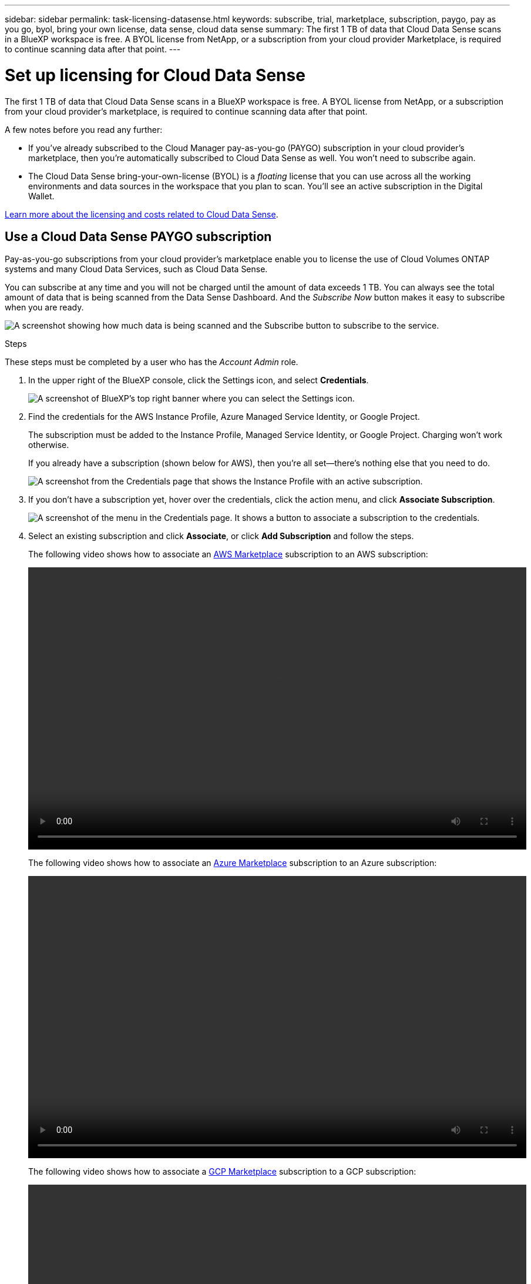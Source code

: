 ---
sidebar: sidebar
permalink: task-licensing-datasense.html
keywords: subscribe, trial, marketplace, subscription, paygo, pay as you go, byol, bring your own license, data sense, cloud data sense
summary: The first 1 TB of data that Cloud Data Sense scans in a BlueXP workspace is free. A BYOL license from NetApp, or a subscription from your cloud provider Marketplace, is required to continue scanning data after that point.
---

= Set up licensing for Cloud Data Sense
:hardbreaks:
:nofooter:
:icons: font
:linkattrs:
:imagesdir: ./media/

[.lead]
The first 1 TB of data that Cloud Data Sense scans in a BlueXP workspace is free. A BYOL license from NetApp, or a subscription from your cloud provider's marketplace, is required to continue scanning data after that point.

A few notes before you read any further:

* If you've already subscribed to the Cloud Manager pay-as-you-go (PAYGO) subscription in your cloud provider's marketplace, then you're automatically subscribed to Cloud Data Sense as well. You won’t need to subscribe again.
// You'll see an active subscription in the Digital Wallet.

* The Cloud Data Sense bring-your-own-license (BYOL) is a _floating_ license that you can use across all the working environments and data sources in the workspace that you plan to scan. You'll see an active subscription in the Digital Wallet.

link:concept-cloud-compliance.html#cost[Learn more about the licensing and costs related to Cloud Data Sense].

== Use a Cloud Data Sense PAYGO subscription

Pay-as-you-go subscriptions from your cloud provider's marketplace enable you to license the use of Cloud Volumes ONTAP systems and many Cloud Data Services, such as Cloud Data Sense.

You can subscribe at any time and you will not be charged until the amount of data exceeds 1 TB. You can always see the total amount of data that is being scanned from the Data Sense Dashboard. And the _Subscribe Now_ button makes it easy to subscribe when you are ready.

image:screenshot_compliance_subscribe.png[A screenshot showing how much data is being scanned and the Subscribe button to subscribe to the service.]

.Steps

These steps must be completed by a user who has the _Account Admin_ role.

. In the upper right of the BlueXP console, click the Settings icon, and select *Credentials*.
+
image:screenshot_settings_icon.gif[A screenshot of BlueXP's top right banner where you can select the Settings icon.]

. Find the credentials for the AWS Instance Profile, Azure Managed Service Identity, or Google Project.
+
The subscription must be added to the Instance Profile, Managed Service Identity, or Google Project. Charging won't work otherwise.
+
If you already have a subscription (shown below for AWS), then you're all set--there's nothing else that you need to do.
+
image:screenshot_profile_subscription.gif[A screenshot from the Credentials page that shows the Instance Profile with an active subscription.]

. If you don't have a subscription yet, hover over the credentials, click the action menu, and click *Associate Subscription*.
+
image:screenshot_add_subscription.gif["A screenshot of the menu in the Credentials page. It shows a button to associate a subscription to the credentials."]

. Select an existing subscription and click *Associate*, or click *Add Subscription* and follow the steps.
+
The following video shows how to associate an https://aws.amazon.com/marketplace/pp/prodview-oorxakq6lq7m4?sr=0-8&ref_=beagle&applicationId=AWSMPContessa[AWS Marketplace^] subscription to an AWS subscription:
+
video::video_subscribing_aws.mp4[width=848, height=480]
+
The following video shows how to associate an https://azuremarketplace.microsoft.com/en-us/marketplace/apps/netapp.cloud-manager?tab=Overview[Azure Marketplace^] subscription to an Azure subscription:
+
video::video_subscribing_azure.mp4[width=848, height=480]
+
The following video shows how to associate a https://console.cloud.google.com/marketplace/details/netapp-cloudmanager/cloud-manager?supportedpurview=project&rif_reserved[GCP Marketplace^] subscription to a GCP subscription:
+
video::video_subscribing_gcp.mp4[width=848, height=480]

== Use a Cloud Data Sense BYOL license

Bring-your-own licenses from NetApp provide 1-, 2-, or 3-year terms. The BYOL *Cloud Data Sense* license is a _floating_ license where the total capacity is shared among *all* of your working environments and data sources, making initial licensing and renewal easy.

If you don't have a Cloud Data Sense license, contact us to purchase one:

* mailto:ng-contact-data-sense@netapp.com?subject=Licensing[Send email to purchase a license].
* Click the chat icon in the lower-right of BlueXP to request a license.

Optionally, if you have an unassigned node-based license for Cloud Volumes ONTAP that you won't be using, you can convert it to a Cloud Data Sense license with the same dollar-equivalence and the same expiration date. https://docs.netapp.com/us-en/cloud-manager-cloud-volumes-ontap/task-manage-node-licenses.html#exchange-unassigned-node-based-licenses[Go here for details^].

You use the Digital Wallet page in BlueXP to manage Cloud Data Sense BYOL licenses. You can add new licenses and update existing licenses.

=== Obtain your Cloud Data Sense license file

After you have purchased your Cloud Data Sense license, you activate the license in BlueXP by entering the Cloud Data Sense serial number and NSS account, or by uploading the NLF license file. The steps below show how to get the NLF license file if you plan to use that method.

If you've deployed Cloud Data Sense on a host in an on-premises site that doesn’t have internet access, you'll need to obtain the license file from an internet-connected system. Activating the license using the serial number and NSS account is not available for dark site installations.

.Steps

. Sign in to the https://mysupport.netapp.com[NetApp Support Site^] and click *Systems > Software Licenses*.

. Enter your Cloud Data Sense license serial number.
+
image:screenshot_cloud_tiering_license_step1.gif[A screenshot that shows a table of licenses after searching by serial number.]

. Under *License Key*, click *Get NetApp License File*.

. Enter your BlueXP Account ID (this is called a Tenant ID on the support site) and click *Submit* to download the license file.
+
image:screenshot_cloud_tiering_license_step2.gif[A screenshot that shows the get license dialog box where you enter your tenant ID and then click Submit to download the license file.]
+
You can find your BlueXP Account ID by selecting the *Account* drop-down from the top of BlueXP, and then clicking *Manage Account* next to your account. Your Account ID is in the Overview tab.

=== Add Cloud Data Sense BYOL licenses to your account

After you purchase a Cloud Data Sense license for your BlueXP account, you need to add the license to BlueXP to use the Data Sense service.

.Steps

. From the BlueXP left navigation menu, click *Governance > Digital wallet* and then select the *Data Services Licenses* tab.

. Click *Add License*.

. In the _Add License_ dialog, enter the license information and click *Add License*:
+
* If you have the Data Sense license serial number and know your NSS account, select the *Enter Serial Number* option and enter that information.
+
If your NetApp Support Site account isn't available from the drop-down list, https://docs.netapp.com/us-en/cloud-manager-setup-admin/task-adding-nss-accounts.html[add the NSS account to BlueXP^].
* If you have the Data Sense license file (required when installed in a dark site), select the *Upload License File* option and follow the prompts to attach the file.
+
image:screenshot_services_license_add.png[A screenshot that shows the page to add the Cloud Data Sense BYOL license.]

.Result

BlueXP adds the license so that your Cloud Data Sense service is active.

=== Update a Cloud Data Sense BYOL license

If your licensed term is nearing the expiration date, or if your licensed capacity is reaching the limit, you'll be notified in Cloud Data Sense.

image:screenshot_services_license_expire_cc1.png[A screenshot that shows an expiring license in the Cloud Data Sense page.]

This status also appears in the Digital Wallet.

image:screenshot_services_license_expire_cc2.png[A screenshot that shows an expiring license in the Digital Wallet page.]

You can update your Cloud Data Sense license before it expires so that there is no interruption in your ability to access your scanned data.

.Steps

. Click the chat icon in the lower-right of BlueXP to request an extension to your term or additional capacity to your Cloud Data Sense license for the particular serial number. You can also mailto:ng-contact-data-sense@netapp.com?subject=Licensing[send an email to request an update to your license].
+
After you pay for the license and it is registered with the NetApp Support Site, BlueXP automatically updates the license in the Digital Wallet and the Data Services Licenses page will reflect the change in 5 to 10 minutes.

. If BlueXP can't automatically update the license (for example, when installed in a dark site), then you’ll need to manually upload the license file.
.. You can <<Obtain your Cloud Data Sense license file,obtain the license file from the NetApp Support Site>>.
.. On the Digital Wallet page in the _Data Services Licenses_ tab, click image:screenshot_horizontal_more_button.gif[More icon] for the service serial number you are updating, and click *Update License*.
+
image:screenshot_services_license_update.png[A screenshot of selecting the Update License button for a particular service.]
.. In the _Update License_ page, upload the license file and click *Update License*.

.Result

BlueXP updates the license so that your Cloud Data Sense service continues to be active.

=== BYOL license considerations

When using a Cloud Data Sense BYOL license, BlueXP displays a warning in the Data Sense UI and in the Digital Wallet UI when the size of all the data you are scanning is nearing the capacity limit or nearing the license expiration date. You receive these warnings:

* When the amount of data you are scanning has reached 80% of licensed capacity, and again when you have reached the limit
* 30 days before a license is due to expire, and again when the license expires

Use the chat icon in the lower right of the BlueXP interface to renew your license when you see these warnings.

If your license expires, Data Sense continues to run, but access to the Dashboards is blocked so that you can't view information about any of your scanned data. Only the _Configuration_ page is available in case you want to reduce the number of volumes being scanned to potentially bring your capacity usage under the license limit.

Once you renew your BYOL license, BlueXP automatically updates the license in the Digital Wallet and provides full access to all Dashboards. If BlueXP can't access the license file over the secure internet connection (for example, when installed in a dark site), you can obtain the file yourself and manually upload it to BlueXP. For instructions, see <<Update a Cloud Data Sense BYOL license,how to update a Cloud Data Sense license>>.

TIP: If the account you are using has both a BYOL license and a PAYGO subscription, Data Sense _will not_ shift over to the PAYGO subscription when the BYOL license expires. You must renew the BYOL license.
